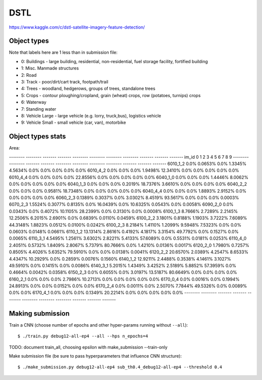 DSTL
====

https://www.kaggle.com/c/dstl-satellite-imagery-feature-detection/

Object types
------------

Note that labels here are 1 less than in submission file:

- 0: Buildings - large building, residential, non-residential, fuel storage facility, fortified building
- 1: Misc. Manmade structures
- 2: Road
- 3: Track - poor/dirt/cart track, footpath/trail
- 4: Trees - woodland, hedgerows, groups of trees, standalone trees
- 5: Crops - contour ploughing/cropland, grain (wheat) crops, row (potatoes, turnips) crops
- 6: Waterway
- 7: Standing water
- 8: Vehicle Large - large vehicle (e.g. lorry, truck,bus), logistics vehicle
- 9: Vehicle Small - small vehicle (car, van), motorbike

Object types stats
------------------

Area:

--------  --------  -------  -------  --------  --------  --------  --------  -------  -------  -------
im_id     0         1        2        3         4         5         6         7        8        9
--------  --------  -------  -------  --------  --------  --------  --------  -------  -------  -------
6010_1_2  0.0%      0.0653%  0.0%     1.3345%   4.5634%   0.0%      0.0%      0.0%     0.0%     0.0%
6010_4_2  0.0%      0.0%     0.0%     1.9498%   12.3410%  0.0%      0.0%      0.0%     0.0%     0.0%
6010_4_4  0.0%      0.0%     0.0%     0.0%      22.8556%  0.0%      0.0%      0.0%     0.0%     0.0%
6040_1_0  0.0%      0.0%     0.0%     1.4446%   8.0062%   0.0%      0.0%      0.0%     0.0%     0.0%
6040_1_3  0.0%      0.0%     0.0%     0.2019%   18.7376%  3.6610%   0.0%      0.0%     0.0%     0.0%
6040_2_2  0.0%      0.0%     0.0%     0.9581%   18.7348%  0.0%      0.0%      0.0%     0.0%     0.0%
6040_4_4  0.0%      0.0%     0.0%     1.8893%   2.9152%   0.0%      0.0%      0.0%     0.0%     0.0%
6060_2_3  0.1389%   0.3037%  0.0%     3.0302%   8.4519%   93.5617%  0.0%      0.0%     0.0%     0.0003%
6070_2_3  1.5524%   0.3077%  0.8135%  0.0%      16.0439%  0.0%      10.6325%  0.0543%  0.0%     0.0058%
6090_2_0  0.0%      0.0343%  0.0%     0.4072%   10.1105%  28.2399%  0.0%      0.3130%  0.0%     0.0008%
6100_1_3  8.7666%   2.7289%  2.2145%  12.2506%  6.2015%   2.6901%   0.0%      0.6839%  0.0110%  0.0459%
6100_2_2  3.1801%   0.8188%  1.1903%  3.7222%   7.6089%   44.3148%  1.8823%   0.0512%  0.0100%  0.0242%
6100_2_3  8.2184%   1.4110%  1.2099%  9.5948%   7.5323%   0.0%      0.0%      0.0603%  0.0148%  0.0661%
6110_1_2  13.1314%  2.8616%  0.4192%  4.1817%   3.3154%   49.7792%  0.0%      0.1527%  0.0%     0.0065%
6110_3_1  4.5495%   1.2561%  3.6302%  2.8221%   5.4133%   57.6089%  0.0%      0.5531%  0.0181%  0.0253%
6110_4_0  2.4051%   0.5732%  1.8409%  2.8067%   5.7379%   80.7666%  0.0%      1.4210%  0.0136%  0.0017%
6120_2_0  1.7980%   0.7257%  0.8505%  4.4026%   5.6352%   79.5910%  0.0%      0.0%     0.0138%  0.0041%
6120_2_2  20.6570%  2.0389%  4.2547%  8.6533%   4.4347%   10.2929%  0.0%      0.2859%  0.0076%  0.1560%
6140_1_2  12.9211%  2.4488%  0.3538%  4.1461%   3.1027%   49.5910%  0.0%      0.1415%  0.0%     0.0086%
6140_3_1  5.2015%   1.4349%  3.4252%  2.5189%   5.8852%   57.3959%  0.0%      0.4664%  0.0042%  0.0358%
6150_2_3  0.0%      0.6055%  0.0%     3.0197%   13.5187%  80.6649%  0.0%      0.0%     0.0%     0.0%
6160_2_1  0.0%      0.0%     0.0%     2.7986%   10.2713%  0.0%      0.0%      0.0%     0.0%     0.0%
6170_0_4  0.0%      0.0016%  0.0%     0.1994%   24.8913%  0.0%      0.0%      0.0152%  0.0%     0.0%
6170_2_4  0.0%      0.0011%  0.0%     2.5070%   7.7844%   49.5326%  0.0%      0.0089%  0.0%     0.0%
6170_4_1  0.0%      0.0%     0.0%     0.1349%   20.2214%  0.0%      0.0%      0.0%     0.0%     0.0%
--------  --------  -------  -------  --------  --------  --------  --------  -------  -------  -------


Making submission
-----------------

Train a CNN (choose number of epochs and other hyper-params running without
``--all``)::

    $ ./train.py debug12-all-ep4 --all --hps n_epochs=4

TODO: document train_all, choosing epsilon with make_submission --train-only

Make submission file (be sure to pass hyperparameters that influence CNN structure)::

    $ ./make_submission.py debug12-all-ep4 sub_th0.4_debug12-all-ep4 --threshold 0.4

